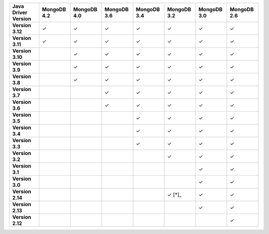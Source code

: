 .. list-table::
   :header-rows: 1
   :stub-columns: 1
   :class: compatibility-large

   * - Java Driver Version
     - MongoDB 4.2
     - MongoDB 4.0
     - MongoDB 3.6
     - MongoDB 3.4
     - MongoDB 3.2
     - MongoDB 3.0
     - MongoDB 2.6

   * - Version 3.12
     - ✓
     - ✓
     - ✓
     - ✓
     - ✓
     - ✓
     - ✓

   * - Version 3.11
     - ✓
     - ✓
     - ✓
     - ✓
     - ✓
     - ✓
     - ✓

   * - Version 3.10
     -
     - ✓
     - ✓
     - ✓
     - ✓
     - ✓
     - ✓

   * - Version 3.9
     -
     - ✓
     - ✓
     - ✓
     - ✓
     - ✓
     - ✓

   * - Version 3.8
     -
     - ✓
     - ✓
     - ✓
     - ✓
     - ✓
     - ✓

   * - Version 3.7
     -
     -
     - ✓
     - ✓
     - ✓
     - ✓
     - ✓

   * - Version 3.6
     -
     -
     - ✓
     - ✓
     - ✓
     - ✓
     - ✓

   * - Version 3.5
     -
     -
     -
     - ✓
     - ✓
     - ✓
     - ✓

   * - Version 3.4
     -
     -
     -
     - ✓
     - ✓
     - ✓
     - ✓

   * - Version 3.3
     -
     -
     -
     - ✓
     - ✓
     - ✓
     - ✓

   * - Version 3.2
     -
     -
     -
     -
     - ✓
     - ✓
     - ✓

   * - Version 3.1
     -
     -
     -
     -
     -
     - ✓
     - ✓

   * - Version 3.0
     -
     -
     -
     -
     -
     - ✓
     - ✓

   * - Version 2.14
     -
     -
     -
     -
     - ✓ [*]_
     - ✓
     - ✓

   * - Version 2.13
     -
     -
     -
     -
     -
     - ✓
     - ✓

   * - Version 2.12
     -
     -
     -
     -
     -
     -
     - ✓
